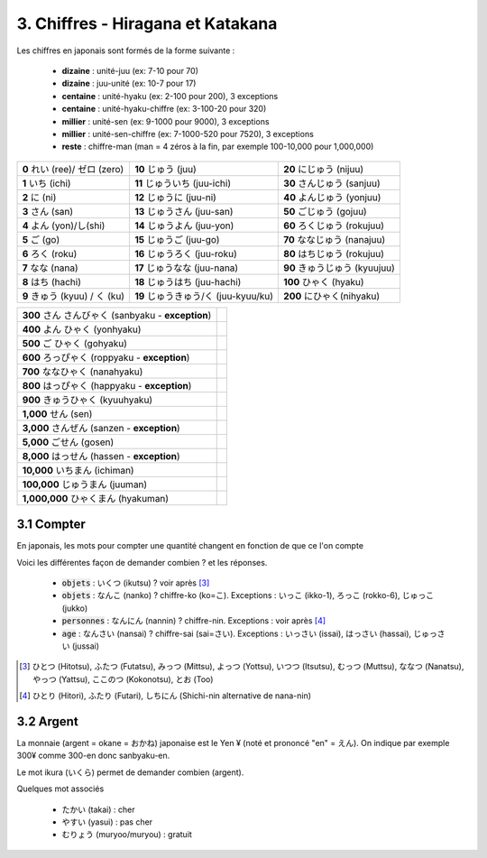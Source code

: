 =========================================
3. Chiffres - Hiragana et Katakana
=========================================

Les chiffres en japonais sont formés de la forme suivante :

	* **dizaine** : unité-juu (ex: 7-10 pour 70)
	* **dizaine** : juu-unité (ex: 10-7 pour 17)
	* **centaine** : unité-hyaku (ex: 2-100 pour 200), 3 exceptions
	* **centaine** : unité-hyaku-chiffre (ex: 3-100-20 pour 320)
	* **millier** : unité-sen (ex: 9-1000 pour 9000), 3 exceptions
	* **millier** : unité-sen-chiffre (ex: 7-1000-520 pour 7520), 3 exceptions
	* **reste** : chiffre-man (man = 4 zéros à la fin, par exemple 100-10,000 pour 1,000,000)

============================= ===================================== =================================
**0** れい (ree)/ ゼロ (zero) **10** じゅう (juu)                     **20** にじゅう (nijuu)
**1** いち (ichi)             **11** じゅういち (juu-ichi)            **30** さんじゅう (sanjuu)
**2** に (ni)                 **12** じゅうに (juu-ni)               **40** よんじゅう (yonjuu)
**3** さん (san)              **13** じゅうさん (juu-san)             **50** ごじゅう (gojuu)
**4** よん (yon)/し(shi)       **14** じゅうよん (juu-yon)             **60** ろくじゅう (rokujuu)
**5** ご (go)                 **15** じゅうご (juu-go)                **70** ななじゅう (nanajuu)
**6** ろく (roku)             **16** じゅうろく (juu-roku)             **80** はちじゅう (rokujuu)
**7** なな (nana)             **17** じゅうなな (juu-nana)             **90** きゅうじゅう (kyuujuu)
**8** はち (hachi)            **18** じゅうはち (juu-hachi)            **100** ひゃく (hyaku)
**9** きゅう (kyuu) / く (ku)  **19** じゅうきゅう/く (juu-kyuu/ku)     **200** にひゃく(nihyaku)
============================= ===================================== =================================

===================================================== =
**300** さん さんびゃく (sanbyaku - **exception**)
**400** よん ひゃく (yonhyaku)
**500** ご ひゃく (gohyaku)
**600** ろっぴゃく (roppyaku - **exception**)
**700** ななひゃく (nanahyaku)
**800** はっぴゃく (happyaku  - **exception**)
**900** きゅうひゃく (kyuuhyaku)
**1,000** せん (sen)
**3,000** さんぜん (sanzen  - **exception**)
**5,000** ごせん (gosen)
**8,000** はっせん (hassen  - **exception**)
**10,000** いちまん (ichiman)
**100,000** じゅうまん (juuman)
**1,000,000** ひゃくまん (hyakuman)
===================================================== =

3.1 Compter
-----------------------------

En japonais, les mots pour compter une quantité changent en fonction de que ce l'on compte

Voici les différentes façon de demander combien ? et les réponses.

	* :code:`objets` : いくつ (ikutsu) ? voir après [#1]_
	* :code:`objets` : なんこ (nanko) ? chiffre-ko (ko=こ). Exceptions : いっこ (ikko-1), ろっこ (rokko-6), じゅっこ (jukko)
	* :code:`personnes` : なんにん (nannin) ? chiffre-nin. Exceptions : voir après [#2]_
	* :code:`age` : なんさい (nansai) ? chiffre-sai (sai=さい). Exceptions : いっさい (issai), はっさい (hassai), じゅっさい (jussai)

.. [#1] ひとつ (Hitotsu), ふたつ (Futatsu), みっつ (Mittsu), よっつ (Yottsu),
	いつつ (Itsutsu), むっつ (Muttsu), ななつ (Nanatsu), やっつ (Yattsu), ここのつ (Kokonotsu), とお (Too)

.. [#2] ひとり (Hitori), ふたり (Futari), しちにん (Shichi-nin alternative de nana-nin)

3.2 Argent
-----------------------------

La monnaie (argent = okane = おかね) japonaise est le Yen ¥ (noté et prononcé "en" = えん). On
indique par exemple 300¥ comme 300-en donc sanbyaku-en.

Le mot ikura (いくら) permet de demander combien (argent).

Quelques mot associés

	* たかい (takai) : cher
	* やすい (yasui) : pas cher
	* むりょう (muryoo/muryou) : gratuit